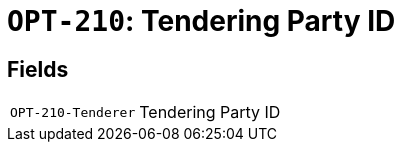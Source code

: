 = `OPT-210`: Tendering Party ID
:navtitle: Business Terms

[horizontal]

== Fields
[horizontal]
  `OPT-210-Tenderer`:: Tendering Party ID
